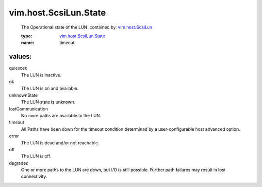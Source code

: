 .. _vim.host.ScsiLun: ../../../vim/host/ScsiLun.rst

.. _vim.host.ScsiLun.State: ../../../vim/host/ScsiLun/State.rst

vim.host.ScsiLun.State
======================
  The Operational state of the LUN
  :contained by: `vim.host.ScsiLun`_

  :type: `vim.host.ScsiLun.State`_

  :name: timeout

values:
--------

quiesced
   The LUN is inactive.

ok
   The LUN is on and available.

unknownState
   The LUN state is unknown.

lostCommunication
   No more paths are available to the LUN.

timeout
   All Paths have been down for the timeout condition determined by a user-configurable host advanced option.

error
   The LUN is dead and/or not reachable.

off
   The LUN is off.

degraded
   One or more paths to the LUN are down, but I/O is still possible. Further path failures may result in lost connectivity.
